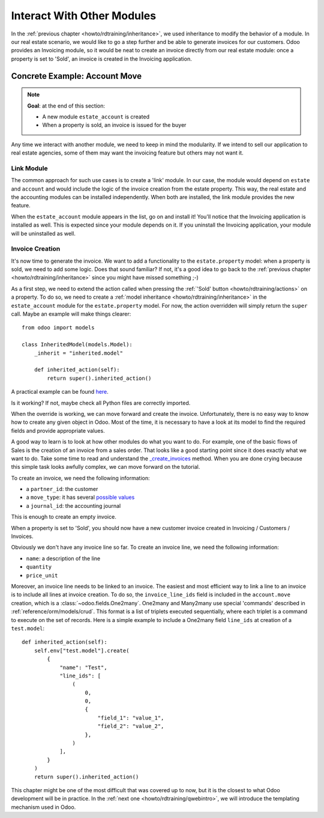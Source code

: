 .. _howto/rdtraining/other_module:

===========================
Interact With Other Modules
===========================

In the :ref:`previous chapter <howto/rdtraining/inheritance>`, we used inheritance to modify
the behavior of a module. In our real estate scenario, we would like to go a step further
and be able to generate invoices for our customers. Odoo provides an Invoicing module, so it
would be neat to create an invoice directly from our real estate module: once a property
is set to 'Sold', an invoice is created in the Invoicing application.

Concrete Example: Account Move
==============================

.. note::

    **Goal**: at the end of this section:

    - A new module ``estate_account`` is created
    - When a property is sold, an invoice is issued for the buyer

    .. image:: other_module/media/create_inv.gif
        :align: center
        :alt: Invoice creation

Any time we interact with another module, we need to keep in mind the modularity. If we intend
to sell our application to real estate agencies, some of them may want the invoicing feature but
others may not want it.

Link Module
-----------

The common approach for such use cases is to create a 'link' module. In our case, the module
would depend on ``estate`` and ``account`` and would include the logic of the invoice creation
from the estate property. This way, the real estate and the accounting modules can be installed
independently. When both are installed, the link module provides the new feature.

.. exercise:: Create a link module

    Create the ``estate_account`` module, which depends on the ``estate`` and ``account`` modules.
    For now, it will be an empty shell.

    Tip: you already did this at the
    :ref:`beginning of the tutorial <howto/rdtraining/newapp>`. The process is very similar.

When the ``estate_account`` module appears in the list, go on and install it! You'll notice that
the Invoicing application is installed as well. This is expected since your module depends on it.
If you uninstall the Invoicing application, your module will be uninstalled as well.

Invoice Creation
----------------

It's now time to generate the invoice. We want to add a functionality to the
``estate.property`` model: when a property is sold, we need to add some logic. Does that sound
familiar? If not, it's a good idea to go back to the
:ref:`previous chapter <howto/rdtraining/inheritance>` since you might have missed something ;-)

As a first step, we need to extend the action called when pressing the
:ref:`'Sold' button <howto/rdtraining/actions>` on a property. To do so, we need to create a
:ref:`model inheritance <howto/rdtraining/inheritance>` in the ``estate_account`` module
for the ``estate.property`` model. For now, the action overridden will simply return the ``super``
call. Maybe an example will make things clearer::

    from odoo import models

    class InheritedModel(models.Model):
        _inherit = "inherited.model"

        def inherited_action(self):
            return super().inherited_action()

A practical example can be found
`here <https://github.com/odoo/odoo/blob/f1f48cdaab3dd7847e8546ad9887f24a9e2ed4c1/addons/event_sale/models/account_move.py#L7-L16>`__.

.. exercise:: First step of invoice creation

    - Create a ``estate_property.py`` file in the right folder of the ``estate_account`` module.
    - ``_inherit`` the ``estate.property`` model
    - Override ``action_sold`` method (you might have named it differently) to return the ``super``
      call.

    Tip: to make sure it works, add a ``print`` or a debugger breakpoint in the overridden method.

Is it working? If not, maybe check all Python files are correctly imported.

When the override is working, we can move forward and create the invoice. Unfortunately, there
is no easy way to know how to create any given object in Odoo. Most of the time, it is necessary
to have a look at its model to find the required fields and provide appropriate values.

A good way to learn is to look at how other modules do what you want to do. For example, one of
the basic flows of Sales is the creation of an invoice from a sales order. That looks like a good
starting point since it does exactly what we want to do. Take some time to read and understand the
`_create_invoices <https://github.com/odoo/odoo/blob/f1f48cdaab3dd7847e8546ad9887f24a9e2ed4c1/addons/sale/models/sale.py#L610-L717>`__
method. When you are done crying because this simple task looks awfully complex, we can move
forward on the tutorial.

To create an invoice, we need the following information:

- a ``partner_id``: the customer
- a ``move_type``: it has several `possible values <https://github.com/odoo/odoo/blob/f1f48cdaab3dd7847e8546ad9887f24a9e2ed4c1/addons/account/models/account_move.py#L138-L147>`__
- a ``journal_id``: the accounting journal

This is enough to create an empty invoice.

.. exercise:: Second step of invoice creation

    Create an empty ``account.move`` in the override of the ``action_sold`` method:

    - the ``partner_id`` is taken from the current ``estate.property``
    - the ``move_type`` should correspond to a 'Customer Invoice'
    - the ``journal_id`` must be a ``sale`` journal (in doubt, have a look
      `here <https://github.com/odoo/odoo/blob/f1f48cdaab3dd7847e8546ad9887f24a9e2ed4c1/addons/sale/models/sale.py#L534>`__)

    Tips:

    - to create an object, use ``self.env[model_name].create(values)``, where ``values``
      is a ``dict``.
    - the ``create`` method doesn't take recordsets as field values.

When a property is set to 'Sold', you should now have a new customer invoice created in
Invoicing / Customers / Invoices.

Obviously we don't have any invoice line so far. To create an invoice line, we need the following
information:

- ``name``: a description of the line
- ``quantity``
- ``price_unit``

Moreover, an invoice line needs to be linked to an invoice. The easiest and most efficient way
to link a line to an invoice is to include all lines at invoice creation. To do so, the
``invoice_line_ids`` field is included in the ``account.move`` creation, which is a
:class:`~odoo.fields.One2many`. One2many and Many2many use special 'commands' described in
:ref:`reference/orm/models/crud`. This format is a list of triplets executed sequentially, where
each triplet is a command to execute on the set of records. Here is a simple example to include
a One2many field ``line_ids`` at creation of a ``test.model``:: 

    def inherited_action(self):
        self.env["test.model"].create(
            {
                "name": "Test",
                "line_ids": [
                    (
                        0,
                        0,
                        {
                            "field_1": "value_1",
                            "field_2": "value_2",
                        },
                    )
                ],
            }
        )
        return super().inherited_action()

.. exercise:: Third step of invoice creation

    Add two invoice lines during the creation of the ``account.move``. Each property sold will
    be invoiced following these conditions:

    - 6% of the selling price
    - an additional 100.0 of administrative fees

    Tip: Add the ``invoice_line_ids`` at creation following the example above.
    For each line, we need a ``name``, ``quantity`` and ``price_unit``.

This chapter might be one of the most difficult that was covered up to now, but it is the closest
to what Odoo development will be in practice. In the :ref:`next one <howto/rdtraining/qwebintro>`,
we will introduce the templating mechanism used in Odoo.
